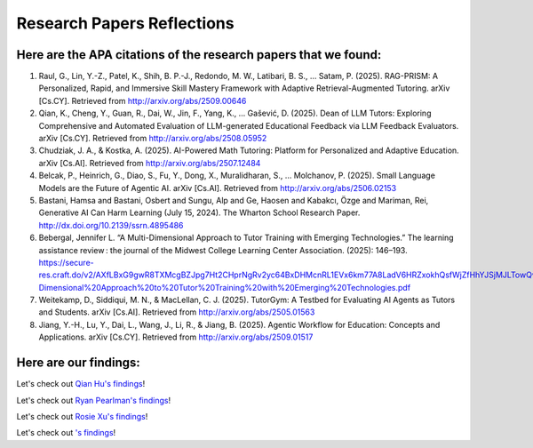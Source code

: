 ================
Research Papers Reflections
================

Here are the APA citations of the research papers that we found:
===============

1. Raul, G., Lin, Y.-Z., Patel, K., Shih, B. P.-J., Redondo, M. W., Latibari, B. S., … Satam, P. (2025). RAG-PRISM: A Personalized, Rapid, and Immersive Skill Mastery Framework with Adaptive Retrieval-Augmented Tutoring. arXiv [Cs.CY]. Retrieved from http://arxiv.org/abs/2509.00646
2. Qian, K., Cheng, Y., Guan, R., Dai, W., Jin, F., Yang, K., … Gašević, D. (2025). Dean of LLM Tutors: Exploring Comprehensive and Automated Evaluation of LLM-generated Educational Feedback via LLM Feedback Evaluators. arXiv [Cs.CY]. Retrieved from http://arxiv.org/abs/2508.05952
3. Chudziak, J. A., & Kostka, A. (2025). AI-Powered Math Tutoring: Platform for Personalized and Adaptive Education. arXiv [Cs.AI]. Retrieved from http://arxiv.org/abs/2507.12484
4. Belcak, P., Heinrich, G., Diao, S., Fu, Y., Dong, X., Muralidharan, S., … Molchanov, P. (2025). Small Language Models are the Future of Agentic AI. arXiv [Cs.AI]. Retrieved from http://arxiv.org/abs/2506.02153
5. Bastani, Hamsa and Bastani, Osbert and Sungu, Alp and Ge, Haosen and Kabakcı, Özge and Mariman, Rei, Generative AI Can Harm Learning (July 15, 2024). The Wharton School Research Paper. http://dx.doi.org/10.2139/ssrn.4895486 
6. Bebergal, Jennifer L. “A Multi-Dimensional Approach to Tutor Training with Emerging Technologies.” The learning assistance review : the journal of the Midwest College Learning Center Association. (2025): 146–193. https://secure-res.craft.do/v2/AXfLBxG9gwR8TXMcgBZJpg7Ht2CHprNgRv2yc64BxDHMcnRL1EVx6km77A8LadV6HRZxokhQsfWjZfHhYJSjMJLTowQwRKMpX4GkQupo2qUemXfa8YEsozmrnvdPwZG7kFxAsE31nwKmHguv9AbXxyuJqxV8fLt6pmPpxd4d1LxynztqQFFchJNDEftZrNGUWBg9GyvsXkdXxUtsxjiuZRhPwK4k4V2m6Mej6NeMWR2dKdgs62HpDAmygNSPBJWexjcbUVarjSsriPLq5gwVG2XNfcXosHBjDMfXsu3ysWZKK2TAEWHA4VeUEJeZLeTDQuARtGPasmbWrPdHRqgLm95WqRpEUGGRTPKAyuZLmDwTkDtQ3W6tkQnP35GxBiJxRRN7h2DBhKXc1PT77e1DdA3Nz19FBC77rZp3ADTTmi9taBtsjQgwQ/10.%20A%20Multi-Dimensional%20Approach%20to%20Tutor%20Training%20with%20Emerging%20Technologies.pdf
7. Weitekamp, D., Siddiqui, M. N., & MacLellan, C. J. (2025). TutorGym: A Testbed for Evaluating AI Agents as Tutors and Students. arXiv [Cs.AI]. Retrieved from http://arxiv.org/abs/2505.01563
8. Jiang, Y.-H., Lu, Y., Dai, L., Wang, J., Li, R., & Jiang, B. (2025). Agentic Workflow for Education: Concepts and Applications. arXiv [Cs.CY]. Retrieved from http://arxiv.org/abs/2509.01517

Here are our findings:
===============

Let's check out `Qian Hu's findings <./Hu_Qiran.md>`_!

Let's check out `Ryan Pearlman's findings <./Pearlman_Ryan.md>`_!

Let's check out `Rosie Xu's findings <./Xu_Rosie.md>`_!

Let's check out `'s findings <./.md>`_!
